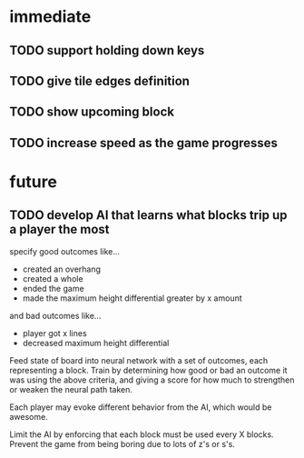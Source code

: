 * immediate
** TODO support holding down keys
** TODO give tile edges definition
** TODO show upcoming block
** TODO increase speed as the game progresses

* future
** TODO develop AI that learns what blocks trip up a player the most
specify good outcomes like...
- created an overhang
- created a whole
- ended the game
- made the maximum height differential greater by x amount

and bad outcomes like...
- player got x lines
- decreased maximum height differential

Feed state of board into neural network with a set of outcomes, each
representing a block. Train by determining how good or bad an outcome
it was using the above criteria, and giving a score for how much to
strengthen or weaken the neural path taken.

Each player may evoke different behavior from the AI, which would be awesome.

Limit the AI by enforcing that each block must be used every X
blocks. Prevent the game from being boring due to lots of z's or s's.
